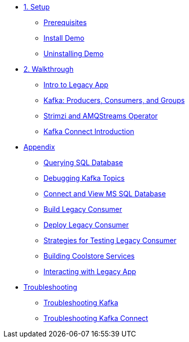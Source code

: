 * xref:01-setup.adoc[1. Setup]
** xref:01-setup.adoc#prerequisite[Prerequisites]
** xref:01-setup.adoc#install[Install Demo]
** xref:01-setup.adoc#uninstall[Uninstalling Demo]

* xref:02-walkthrough.adoc[2. Walkthrough]
** xref:02-walkthrough.adoc#legacy[Intro to Legacy App]
** xref:02-walkthrough.adoc#producerconsumer[Kafka: Producers, Consumers, and Groups]
** xref:02-walkthrough.adoc#strimzi[Strimzi and AMQStreams Operator]
** xref:02-walkthrough.adoc#examplekafkaconnect[Kafka Connect Introduction]

* xref:03-appendix[Appendix]
** xref:03-appendix.adoc#querysql[Querying SQL Database]
** xref:03-appendix.adoc#kafkatopicdebug[Debugging Kafka Topics]
** xref:03-appendix.adoc#mssql[Connect and View MS SQL Database]
** xref:03-appendix.adoc#build[Build Legacy Consumer]
** xref:03-appendix.adoc#deploy[Deploy Legacy Consumer]
** xref:03-appendix.adoc#testapp[Strategies for Testing Legacy Consumer]
** xref:03-appendix.adoc#buildcoolstore[Building Coolstore Services]
** xref:03-appendix.adoc#legacyinteract[Interacting with Legacy App]

* xref:04-troubleshooting[Troubleshooting]
** xref:04-troubleshooting.adoc#kafka[Troubleshooting Kafka]
** xref:04-troubleshooting.adoc#kafkaconnect[Troubleshooting Kafka Connect]
